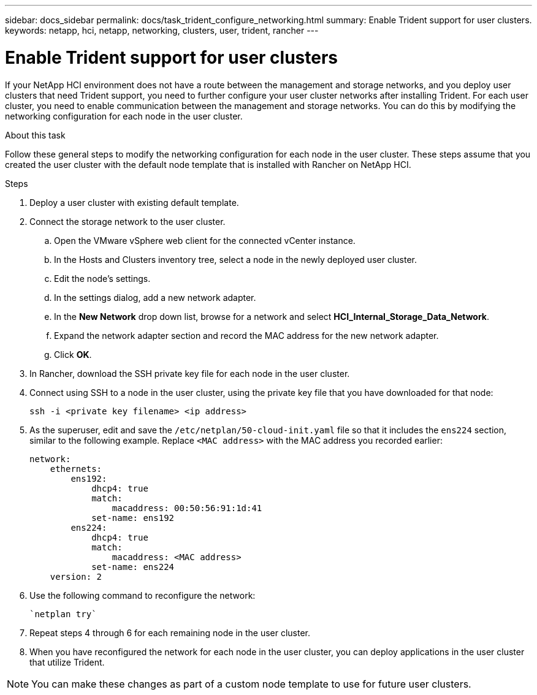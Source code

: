 ---
sidebar: docs_sidebar
permalink: docs/task_trident_configure_networking.html
summary: Enable Trident support for user clusters.
keywords: netapp, hci, netapp, networking, clusters, user, trident, rancher
---

= Enable Trident support for user clusters
:hardbreaks:
:nofooter:
:icons: font
:linkattrs:
:imagesdir: ../media/

[.lead]
If your NetApp HCI environment does not have a route between the management and storage networks, and you deploy user clusters that need Trident support, you need to further configure your user cluster networks after installing Trident. For each user cluster, you need to enable communication between the management and storage networks. You can do this by modifying the networking configuration for each node in the user cluster.

.About this task
Follow these general steps to modify the networking configuration for each node in the user cluster. These steps assume that you created the user cluster with the default node template that is installed with Rancher on NetApp HCI.

.Steps

. Deploy a user cluster with existing default template.
. Connect the storage network to the user cluster.
.. Open the VMware vSphere web client for the connected vCenter instance.
.. In the Hosts and Clusters inventory tree, select a node in the newly deployed user cluster.
.. Edit the node's settings.
.. In the settings dialog, add a new network adapter.
.. In the *New Network* drop down list, browse for a network and select *HCI_Internal_Storage_Data_Network*.
.. Expand the network adapter section and record the MAC address for the new network adapter.
.. Click *OK*.
. In Rancher, download the SSH private key file for each node in the user cluster.
. Connect using SSH to a node in the user cluster, using the private key file that you have downloaded for that node:
+
----
ssh -i <private key filename> <ip address>
----
. As the superuser, edit and save the `/etc/netplan/50-cloud-init.yaml` file so that it includes the `ens224` section, similar to the following example. Replace `<MAC address>` with the MAC address you recorded earlier:
+
----
network:
    ethernets:
        ens192:
            dhcp4: true
            match:
                macaddress: 00:50:56:91:1d:41
            set-name: ens192
        ens224:
            dhcp4: true
            match:
                macaddress: <MAC address>
            set-name: ens224
    version: 2
----
. Use the following command to reconfigure the network:
+
----
`netplan try`
----
. Repeat steps 4 through 6 for each remaining node in the user cluster.
. When you have reconfigured the network for each node in the user cluster, you can deploy applications in the user cluster that utilize Trident.

NOTE: You can make these changes as part of a custom node template to use for future user clusters.
